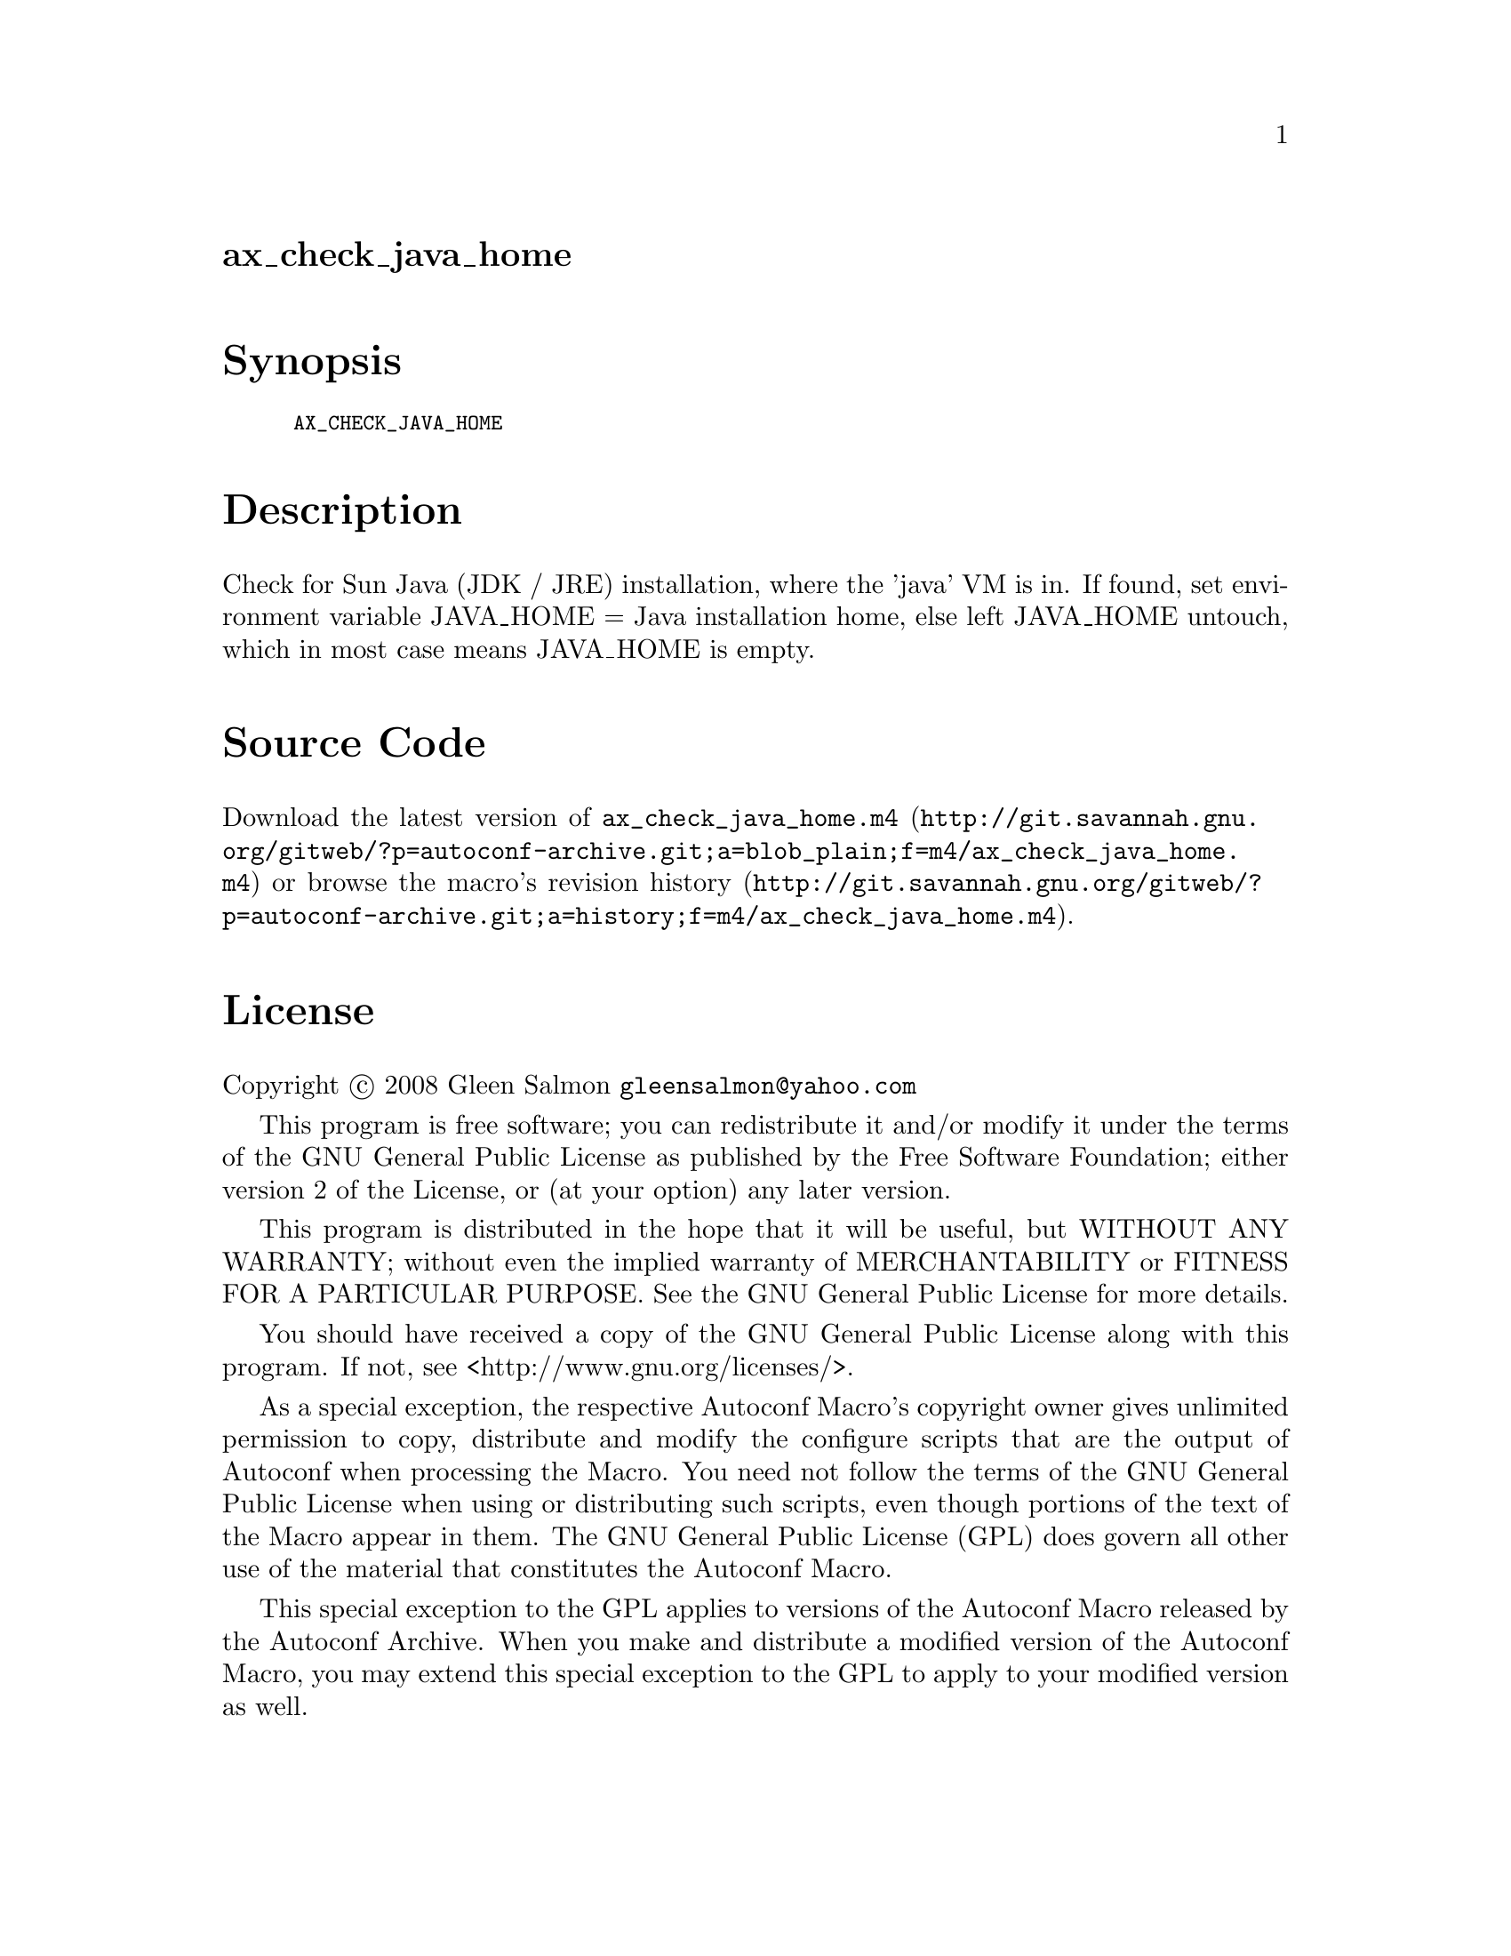 @node ax_check_java_home
@unnumberedsec ax_check_java_home

@majorheading Synopsis

@smallexample
AX_CHECK_JAVA_HOME
@end smallexample

@majorheading Description

Check for Sun Java (JDK / JRE) installation, where the 'java' VM is in.
If found, set environment variable JAVA_HOME = Java installation home,
else left JAVA_HOME untouch, which in most case means JAVA_HOME is
empty.

@majorheading Source Code

Download the
@uref{http://git.savannah.gnu.org/gitweb/?p=autoconf-archive.git;a=blob_plain;f=m4/ax_check_java_home.m4,latest
version of @file{ax_check_java_home.m4}} or browse
@uref{http://git.savannah.gnu.org/gitweb/?p=autoconf-archive.git;a=history;f=m4/ax_check_java_home.m4,the
macro's revision history}.

@majorheading License

@w{Copyright @copyright{} 2008 Gleen Salmon @email{gleensalmon@@yahoo.com}}

This program is free software; you can redistribute it and/or modify it
under the terms of the GNU General Public License as published by the
Free Software Foundation; either version 2 of the License, or (at your
option) any later version.

This program is distributed in the hope that it will be useful, but
WITHOUT ANY WARRANTY; without even the implied warranty of
MERCHANTABILITY or FITNESS FOR A PARTICULAR PURPOSE. See the GNU General
Public License for more details.

You should have received a copy of the GNU General Public License along
with this program. If not, see <http://www.gnu.org/licenses/>.

As a special exception, the respective Autoconf Macro's copyright owner
gives unlimited permission to copy, distribute and modify the configure
scripts that are the output of Autoconf when processing the Macro. You
need not follow the terms of the GNU General Public License when using
or distributing such scripts, even though portions of the text of the
Macro appear in them. The GNU General Public License (GPL) does govern
all other use of the material that constitutes the Autoconf Macro.

This special exception to the GPL applies to versions of the Autoconf
Macro released by the Autoconf Archive. When you make and distribute a
modified version of the Autoconf Macro, you may extend this special
exception to the GPL to apply to your modified version as well.
